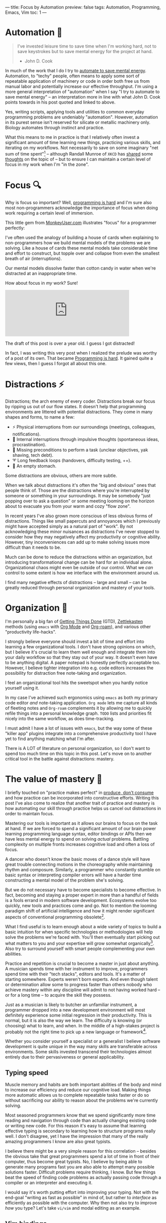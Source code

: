 ---
title: Focus by Automation
preview: false
tags: Automation, Programming, Emacs, Vim
toc: 1
---

* Automation 🤖

#+begin_quote
I've invested leisure time to save time when I'm working hard, not to save
keystrokes but to save mental energy for the project at hand.

- John D. Cook
#+end_quote

#+ATTR_HTML: :style width: 50% :alt "DALL-E: A highly focused conveyor belt robot automating daily chores in the style of Pixar animations studios." :title "DALL-E: A highly focused conveyor belt robot automating daily chores in the style of Pixar animations studios."
[[file:../images/conveyor-belt-robot.webp]]

In much of the work that I do I try to [[https://www.johndcook.com/blog/2015/12/22/automate-to-save-mental-energy-not-time/][automate to save mental energy]].
Automation, to "techy" people, often means to apply some sort of repeatable
application of machinery or code in order both free us from manual labor and
potentially increase our effective throughput. I'm using a more general
interpretation of "automation" when I say "I try to automate to save mental
energy" – an interpretation more in line with what John D. Cook points towards
in his post quoted and linked to above.

Yes, writing scripts, applying tools and utilities to common everyday
programming problems are undeniably "automation". However, automation in its
purest sense isn't reserved for silicate or metallic machinery only. Biology
automates through instinct and practice.

What this means to me in practice is that I relatively often invest a
significant amount of time learning new things, practicing various skills, and
iterating on my workflows. Not necessarily to save on some imaginary "net sum of
time spent"[fn:1] – although Randall Munroe of ~XKCD~ has [[https://xkcd.com/1205/][shared]] some [[https://xkcd.com/1319/][thoughts]]
on the topic of – but to ensure I can maintain a certain level of focus in my
work when I'm "in the zone".

[fn:1] Although measuring this would've been a very fun experiment had we had
access to parallel universes.

* Focus 🔍

Why is focus so important? Well, [[file:2023-09-19-programming-is-hard.org][programming is hard]] and I'm sure also most
non-programmers acknowledge the importance of focus when doing work requiring a
certain level of immersion.

This little gem from [[https://www.monkeyuser.com/][MonkeyUser.com]] illustrates "focus" for a programmer
perfectly:

#+ATTR_HTML: :style width: 50% :alt "https://www.monkeyuser.com/2018/focus/" :title Focus
[[file:../images/monkeyuser-focus.png]]

I've often used the analogy of building a house of cards when explaining to
non-programmers how we build mental models of the problems we are solving. Like
a house of cards these mental models take considerable time and effort to
construct, but topple over and collapse from even the smallest breath of air
(interruptions).

Our mental models dissolve faster than cotton candy in water when we're
distracted at an inappropriate time.

#+ATTR_HTML: :style width: 35%
[[file:../images/raccoon.gif]]

How about focus in /my/ work? Sure!

#+begin_export html
<iframe src="https://mastodon.social/@myme/110227268083781043/embed" class="mastodon-embed" style="max-width: 100%; border: 0" width="400" allowfullscreen="allowfullscreen"></iframe><script src="https://mastodon.social/embed.js" async="async"></script>
#+end_export

The draft of this post is over a year old. I guess I got distracted!

#+begin_notes
In fact, I was writing this very post when I realized the prelude was worthy of
a post of its own. That became [[file:2023-09-19-programming-is-hard.org][Programming is hard]]. It gained quite a few views,
then I guess I forgot all about this one.
#+end_notes

* Distractions ⚡

Distractions; the arch enemy of every coder. Distractions break our focus by
ripping us out of our flow states. It doesn't help that programming environments
are littered with potential distractions. They come in many shapes and forms, to
name a few:

 * ⚡ Physical interruptions from our surroundings (meetings, colleagues, notifications).
 * 🧠 Internal interruptions through impulsive thoughts (spontaneous ideas, procrastination).
 * 🤷 Missing preconditions to perform a task (unclear objectives, yak shaving, tech debt).
 * ➰ Long feedback loops (handovers, difficulty testing, ++).
 * 🥪 An empty stomach.

Some distractions are obvious, others are more subtle.

When we talk about distractions it's often the "big and obvious" ones that
people think of. Those are the distractions where you're interrupted by someone
or something in your surroundings. It may be somebody "just popping over to ask
a question" or some meeting looming on the horizon about to evacuate you from
your warm and cozy "flow zone".

In recent years I've also grown more conscious of less obvious forms of
distractions. Things like small papercuts and annoyances which I previously
might have accepted simply as a natural part of "work". By not acknowledging
these minor nuisances as distractions I've never stopped to consider how they
may negatively affect my productivity or cognitive ability. However, tiny
inconveniences can add up to make solving issues more difficult than it needs
to be.

Much can be done to reduce the distractions within an organization, but
introducing transformational change can be hard for an individual alone.
Organizational chaos might even be outside of our control. What we /can/ control
to some extent is how we interface with the environment around us.

I find many negative effects of distractions – large and small – can be greatly
reduced through personal organization and mastery of your tools.

* Organization 📓

I'm personally a big fan of [[https://gettingthingsdone.com/][Getting Things Done]] (GTD), [[https://en.wikipedia.org/wiki/Zettelkasten][Zettlekasten]] methods
(using ~emacs~ with [[https://orgmode.org/][Org Mode]] and [[https://www.orgroam.com/][Org-roam]]), and various other "productivity
life-hacks".

I strongly believe everyone should invest a bit of time and effort into learning
a few organizational tools. I don't have strong opinions on which, but I believe
it's crucial to learn them well enough and integrate them into your daily
workflow so that they stay out of your way. It doesn't even have to be anything
digital. A paper notepad is honestly perfectly acceptable too. However, I
believe tighter integration into e.g. code editors increases the possibility for
distraction free note-taking and organization.

I feel an organizational tool hits the sweetspot when you hardly notice yourself
using it.

In my case I've achieved such ergonomics using ~emacs~ as both my primary code
editor /and/ note-taking application. ~Org mode~ lets me capture all kinds of
fleeting notes and ~Org-roam~ complements it by allowing me to quickly refile
things into a personal knowledge graph. ~TODO~ lists and priorities fit nicely
into the same workflow, as does time-tracking.

#+begin_notes
I must admit I have a lot of issues with ~emacs~, but the way some of these
"killer app" plugins integrate into a comprehensive productivity tool I have yet
to find anything matching what I'm after.
#+end_notes

There is A LOT of literature on personal organization, so I don't want to spend
too much time on this topic in this post. Let's move on to another critical tool
in the battle against distractions: mastery.

* The value of mastery 🧙

I briefly touched on "practice makes perfect" in [[file:2024-01-21-produce-dont-consume.org::*Practice makes perfect][produce, don't consume]] and how
practice can be incorporated into constructive efforts. Writing this post I've
also come to realize that another trait of practice and mastery is how
automating our skill through practice helps us cancel out distractions in order
to maintain focus.

Mastering our tools is important as it allows our brains to focus on the task at
hand. If we are forced to spend a significant amount of our brain power learning
programming language syntax, editor bindings or APIs then we have less mental
energy to spend on solving /actual/ problems. Battling complexity on multiple
fronts increases cognitive load and often a loss of focus.

A dancer who doesn't know the basic moves of a dance style will have great
trouble connecting motions in the choreography while maintaining rhythm and
composure. Similarly, a programmer who constantly stumble on basic syntax or
interpreting compiler errors will have a harder time constructing a mental model
of the problem she's solving.

But we do not necessary have to become specialists to become effective. In fact,
becoming and staying a proper expert in more than a handful of fields is a fools
errand in modern software development. Ecosystems evolve too quickly, new tools
and practices come and go. Not to mention the looming paradigm shift of
artificial intelligence and how it might render significant aspects of
conventional programming obsolete[fn:2].

What I find useful is to learn enough about a wide variety of topics to build a
basic intuition for when specific technologies or methodologies will help solve
the problems we're faced with. You'll then eventually start picking out what
matters to you and your expertise will grow somewhat organically[fn:3]. Also try
to surround yourself with smart people complementing your own abilities.

Practice and repetition is crucial to become a master in just about anything. A
musician spends time with her instrument to improve, programmers spend time with
their "tech stacks", editors and tools. It's a matter of starting somewhere.
Experts weren't born experts. And even though talent or determination allow some
to progress faster than others nobody who achieve mastery within any discipline
will admit to not having worked hard – or for a long time – to acquire the skill
they possess.

Just as a musician is likely to butcher an unfamiliar instrument, a programmer
dropped into a new development environment will most definitely experience some
initial regression in their productivity. This is normal, but it is also the way
we learn. The difficulty is knowing (or choosing) what to learn, and when. In
the middle of a high-stakes project is probably not the right time to pick up a
new language or framework[fn:4].

Whether you consider yourself a specialist or a generalist I believe software
development is quite unique in the way many skills are transferable across
environments. Some skills invested transcend their technologies almost entirely
due to their pervasiveness or general applicability.

[fn:2] Nah, don't worry. You'll be fine!

[fn:3] Don't get me wrong. I find it very important to combine theoretical
studying with practice and applying knowledge.

[fn:4] Or who knows, maybe it is.

** Typing speed

Muscle memory and habits are both important abilities of the body and mind to
increase our efficiency and reduce our cognitive load. Making things more
automatic allows us to complete repeatable tasks faster or do so without
sacrificing our ability to reason about the problems we're currently solving.

Most seasoned programmers know that we spend significantly more time reading and
navigation through code than actually changing existing code or writing new
code. For this reason it's easy to assume that learning effective typing is
secondary to learning how to structure programs really well. I don't disagree,
yet I have the impression that many of the really amazing programmers I know are
also great typists.

I believe there might be a very simple reason for this correlation – besides the
obvious take that great programmers spend a lot of time in front of their
computer, thus become great typists. No, I believe by being able to generate
many programs fast you are also able to attempt many possible solutions faster.
Difficult problems require thinking, I know. But few things beat the speed of
finding code problems as actually passing code through a compiler or an
interpreter and executing it.

I would say it's worth putting effort into improving your typing. Not with the
end-goal "writing as fast as possible" in mind of, but rather to /interface/ as
efficiently as possible with the computer. Why then not also try to improve
/how/ you type? Let's take ~vi/vim~ and modal editing as an example.

** Vim bindings

In [[https://neovim.io/][(neo)]][[https://www.vim.org/][vim]] there are keybindings bound to operations which operate on various
textual structures.

Bindings may operate on "bodies" of text like letters, words, sentences or
paragraphs. Or they operate on pairs of quotes, parentheses and brackets. They
can work on locations like the beginning and end of a buffer. Or even metadata
not represented in the buffer itself, like the location of compilation errors
from an external tool or spelling errors from a spell checker.

Once ~vim~ motions are internalized it's amazing how efficient it feels to
"delete all word" (~daw~) or "change in paragraph" (~cip~) without breaking a
sweat. The great strength and power of ~vim~ motion bindings come from how a few
handfuls of general-purpose operations translate across different types of
textual motions, from prose to any style of programming and markup languages.

#+begin_notes
Editors like [[https://github.com/mawww/kakoune][Kakoune]] and [[https://github.com/helix-editor/helix][Helix]] attempt to improve further on this concept. I
have little experience using them, but I struggle to see how investing
significant time into them at this point is worth the effort. After all, one of
the main benefits of ~vim~ and ~vim~ motions is how pervasive they are.
#+end_notes

There are many ways people can argue that learning ~vim~-style modal editing
helps their productivity. It can, however, be somewhat tricky to determine what
exactly people benefit from it. Personally I'm certain the time I invested into
learning motion bindings and compound operations many years ago has reaped
dividends way past the initial investment.

** Optimize the common paths

But how? By letting me type faster? What has typing and ~vim~ motions to do with
avoiding distractions?

Everything!

The keyboard is still my main interface to the computer. As long as it continues
to be it matters to me to wield it well.

Similarly to ~vim~ motions most mainstream ~$SHELL~ prompts default to
~emacs~-style ~readline~ bindings[fn:5]. To me that was motivation enough to put
some effort into internalize the most common ~readline~ keyboard bindings on the
CLI (for ~emacs~ users this is trivial).

Raise your hand if you know how to undo edit operations in ~readline~ ✋ (yes,
~C-/~ and ~C-u C-/~ works in your prompt!)

Programming is littered with micro-distractions, remember? Not only do you
increase your efficiency at typing out actual programs by learning effective
text navigation and manipulation (as well as text generation through snippets
and generative A.I.). You also do so while sparing your brain from having to
think about these trivial "problems" and road-blocks.

This is just as true /in/ your editor as outside of it.

It's not uncommon to find myself thinking about my /next/ steps while doing some
other thing like text navigation or manipulation using either ~vim~ or
~readline~ keybindings. By now they're so ingrained in muscle memory that I more
often that not think about /what/ I need to do, not /how/. It just happens.

And let me say that the point of this section is not to boast or rave about
~vim~ and ~emacs~ bindings. The point is that by learning your tools really well
they eventually get out of your way and you're free to tackle the actual
problems you're faced with. It's even better if these skills are applicable in a
wide variety of applications and environments – try to stick to defaults.

[fn:5] Many shells also support ~vi~ mode bindings, but it's rarely the default.

* Braaains 🧠

I don't mind learning, but I want to choose – within my power – when, how and
how much to learn. After all, learning is all about rewiring our brains. It's
mental exercise, and like physical exercise learning can be very exhausting. The
same goes for problem solving – it's our brains applying our existing knowledge
in order to achieve something new.

Knowing when to invest time into learning, automation or optimization is not
trivial. Done prematurely there's the risk of sinking costs into efforts that
won't pay off, yet stubbornly sticking to old ways could be impeding future
efficiency. A big part of maturing as a software developer is knowing (or more
likely, /sensing/) when the time is right for you.

The biggest bottleneck of software development is still the (human) brain. It's
a precious resource, but it can only do so much and distractions greatly reduce
its capacity.

Through practice and mastery, by building and honing physical and internal
tools, we can offload our brains to focus much more of its effort on the
problems we're solving. By allocating more brainpower into solving problems
we're also more likely to succeed in solving some of the hard ones, and to more
gracefully recover from distractions when they occur.

Now, what was I doing again...?

* Footnotes
